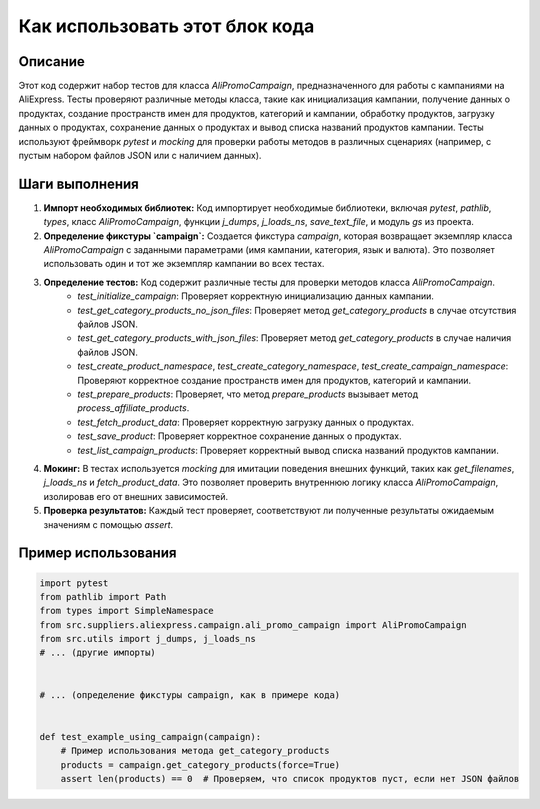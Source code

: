 Как использовать этот блок кода
=========================================================================================

Описание
-------------------------
Этот код содержит набор тестов для класса `AliPromoCampaign`, предназначенного для работы с кампаниями на AliExpress. Тесты проверяют различные методы класса, такие как инициализация кампании, получение данных о продуктах, создание пространств имен для продуктов, категорий и кампании, обработку продуктов, загрузку данных о продуктах, сохранение данных о продуктах и вывод списка названий продуктов кампании.  Тесты используют фреймворк `pytest` и `mocking` для проверки работы методов в различных сценариях (например, с пустым набором файлов JSON или с наличием данных).

Шаги выполнения
-------------------------
1. **Импорт необходимых библиотек:** Код импортирует необходимые библиотеки, включая `pytest`, `pathlib`, `types`, класс `AliPromoCampaign`, функции `j_dumps`, `j_loads_ns`, `save_text_file`, и модуль `gs` из проекта.
2. **Определение фикстуры `campaign`:**  Создается фикстура `campaign`, которая возвращает экземпляр класса `AliPromoCampaign` с заданными параметрами (имя кампании, категория, язык и валюта). Это позволяет использовать один и тот же экземпляр кампании во всех тестах.
3. **Определение тестов:** Код содержит различные тесты для проверки методов класса `AliPromoCampaign`.
    - `test_initialize_campaign`: Проверяет корректную инициализацию данных кампании.
    - `test_get_category_products_no_json_files`: Проверяет метод `get_category_products` в случае отсутствия файлов JSON.
    - `test_get_category_products_with_json_files`: Проверяет метод `get_category_products` в случае наличия файлов JSON.
    - `test_create_product_namespace`, `test_create_category_namespace`, `test_create_campaign_namespace`: Проверяют корректное создание пространств имен для продуктов, категорий и кампании.
    - `test_prepare_products`: Проверяет, что метод `prepare_products` вызывает метод `process_affiliate_products`.
    - `test_fetch_product_data`: Проверяет корректную загрузку данных о продуктах.
    - `test_save_product`: Проверяет корректное сохранение данных о продуктах.
    - `test_list_campaign_products`: Проверяет корректный вывод списка названий продуктов кампании.
4. **Мокинг:** В тестах используется `mocking` для имитации поведения внешних функций, таких как `get_filenames`, `j_loads_ns` и `fetch_product_data`. Это позволяет проверить внутреннюю логику класса `AliPromoCampaign`, изолировав его от внешних зависимостей.
5. **Проверка результатов:**  Каждый тест проверяет, соответствуют ли полученные результаты ожидаемым значениям с помощью `assert`.

Пример использования
-------------------------
.. code-block:: python

    import pytest
    from pathlib import Path
    from types import SimpleNamespace
    from src.suppliers.aliexpress.campaign.ali_promo_campaign import AliPromoCampaign
    from src.utils import j_dumps, j_loads_ns
    # ... (другие импорты)


    # ... (определение фикстуры campaign, как в примере кода)


    def test_example_using_campaign(campaign):
        # Пример использования метода get_category_products
        products = campaign.get_category_products(force=True)
        assert len(products) == 0  # Проверяем, что список продуктов пуст, если нет JSON файлов